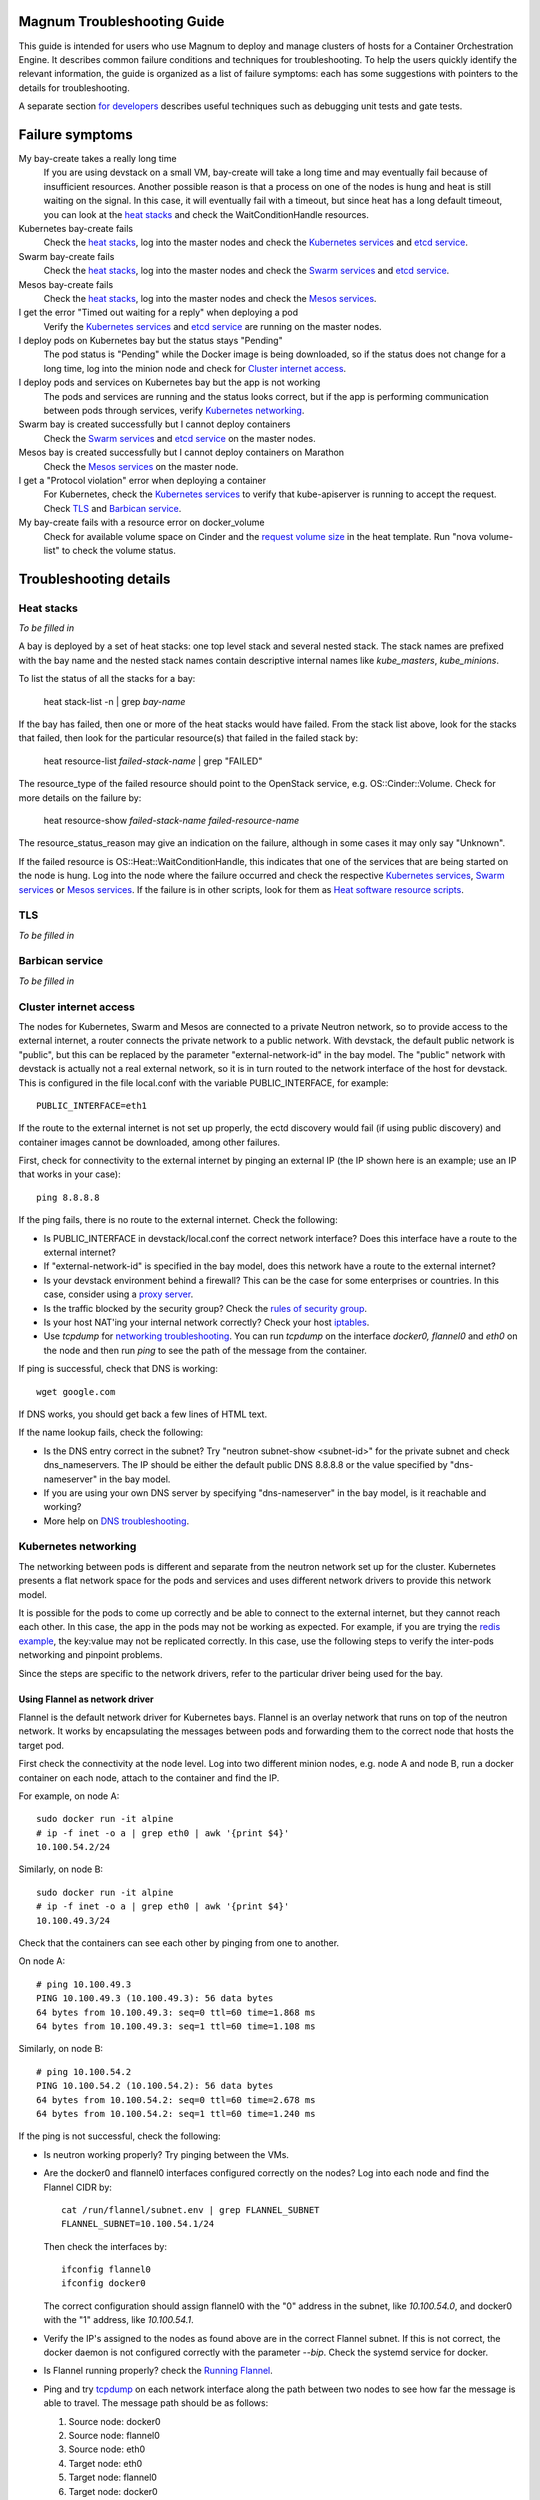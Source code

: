 ============================
Magnum Troubleshooting Guide
============================

This guide is intended for users who use Magnum to deploy and manage
clusters of hosts for a Container Orchestration Engine.  It describes
common failure conditions and techniques for troubleshooting.  To help
the users quickly identify the relevant information, the guide is
organized as a list of failure symptoms: each has some suggestions
with pointers to the details for troubleshooting.

A separate section `for developers`_ describes useful techniques such as
debugging unit tests and gate tests.

================
Failure symptoms
================

My bay-create takes a really long time
  If you are using devstack on a small VM, bay-create will take a long
  time and may eventually fail because of insufficient resources.
  Another possible reason is that a process on one of the nodes is hung
  and heat is still waiting on the signal.  In this case, it will eventually
  fail with a timeout, but since heat has a long default timeout, you can
  look at the `heat stacks`_ and check the WaitConditionHandle resources.

Kubernetes bay-create fails
  Check the `heat stacks`_, log into the master nodes and check the
  `Kubernetes services`_ and `etcd service`_.

Swarm bay-create fails
  Check the `heat stacks`_, log into the master nodes and check the `Swarm
  services`_ and `etcd service`_.

Mesos bay-create fails
  Check the `heat stacks`_, log into the master nodes and check the `Mesos
  services`_.

I get the error "Timed out waiting for a reply" when deploying a pod
  Verify the `Kubernetes services`_ and `etcd service`_ are running on the
  master nodes.

I deploy pods on Kubernetes bay but the status stays "Pending"
  The pod status is "Pending" while the Docker image is being downloaded,
  so if the status does not change for a long time, log into the minion
  node and check for `Cluster internet access`_.

I deploy pods and services on Kubernetes bay but the app is not working
  The pods and services are running and the status looks correct, but
  if the app is performing communication between pods through services,
  verify `Kubernetes networking`_.

Swarm bay is created successfully but I cannot deploy containers
  Check the `Swarm services`_ and `etcd service`_ on the master nodes.

Mesos bay is created successfully but I cannot deploy containers on Marathon
  Check the `Mesos services`_ on the master node.

I get a "Protocol violation" error when deploying a container
  For Kubernetes, check the `Kubernetes services`_ to verify that
  kube-apiserver is running to accept the request.
  Check `TLS`_ and `Barbican service`_.

My bay-create fails with a resource error on docker_volume
  Check for available volume space on Cinder and the `request volume
  size`_ in the heat template.
  Run "nova volume-list" to check the volume status.


=======================
Troubleshooting details
=======================

Heat stacks
-----------
*To be filled in*

A bay is deployed by a set of heat stacks:  one top level stack and several
nested stack.  The stack names are prefixed with the bay name and the nested
stack names contain descriptive internal names like *kube_masters*,
*kube_minions*.

To list the status of all the stacks for a bay:

    heat stack-list -n | grep *bay-name*

If the bay has failed, then one or more of the heat stacks would have failed.
From the stack list above, look for the stacks that failed, then
look for the particular resource(s) that failed in the failed stack by:

    heat resource-list *failed-stack-name* | grep "FAILED"

The resource_type of the failed resource should point to the OpenStack
service, e.g. OS::Cinder::Volume.  Check for more details on the failure by:

    heat resource-show *failed-stack-name* *failed-resource-name*

The resource_status_reason may give an indication on the failure, although
in some cases it may only say "Unknown".

If the failed resource is OS::Heat::WaitConditionHandle, this indicates that
one of the services that are being started on the node is hung.  Log into the
node where the failure occurred and check the respective `Kubernetes
services`_, `Swarm services`_ or `Mesos services`_.  If the failure is in
other scripts, look for them as `Heat software resource scripts`_.



TLS
---
*To be filled in*


Barbican service
----------------
*To be filled in*


Cluster internet access
-----------------------
The nodes for Kubernetes, Swarm and Mesos are connected to a private
Neutron network, so to provide access to the external internet, a router
connects the private network to a public network.  With devstack, the
default public network is "public", but this can be replaced by the
parameter "external-network-id" in the bay model.  The "public" network
with devstack is actually not a real external network, so it is in turn
routed to the network interface of the host for devstack.  This is
configured in the file local.conf with the variable PUBLIC_INTERFACE,
for example::

    PUBLIC_INTERFACE=eth1

If the route to the external internet is not set up properly, the ectd
discovery would fail (if using public discovery) and container images
cannot be downloaded, among other failures.

First, check for connectivity to the external internet by pinging
an external IP (the IP shown here is an example; use an IP that
works in your case)::

    ping 8.8.8.8

If the ping fails, there is no route to the external internet.
Check the following:

- Is PUBLIC_INTERFACE in devstack/local.conf the correct network
  interface?  Does this interface have a route to the external internet?
- If "external-network-id" is specified in the bay model, does this network
  have a route to the external internet?
- Is your devstack environment behind a firewall?  This can be the case for some
  enterprises or countries.  In this case, consider using a `proxy server
  <https://github.com/openstack/magnum/blob/master/doc/source/magnum-proxy.rst>`_.
- Is the traffic blocked by the security group? Check the
  `rules of security group
  <http://docs.openstack.org/openstack-ops/content/security_groups.html>`_.
- Is your host NAT'ing your internal network correctly? Check your host
  `iptables <http://docs.openstack.org/openstack-ops/content/network_troubleshooting.html#iptables>`_.
- Use *tcpdump* for `networking troubleshooting
  <http://docs.openstack.org/openstack-ops/content/network_troubleshooting.html#tcpdump>`_.
  You can run *tcpdump* on the interface *docker0, flannel0* and *eth0* on the
  node and then run *ping* to see the path of the message from the container.

If ping is successful, check that DNS is working::

    wget google.com

If DNS works, you should get back a few lines of HTML text.

If the name lookup fails, check the following:

- Is the DNS entry correct in the subnet?  Try "neutron subnet-show
  <subnet-id>" for the private subnet and check dns_nameservers.
  The IP should be either the default public DNS 8.8.8.8 or the value
  specified by "dns-nameserver" in the bay model.
- If you are using your own DNS server by specifying "dns-nameserver"
  in the bay model, is it reachable and working?
- More help on `DNS troubleshooting <http://docs.openstack.org/openstack-ops/content/network_troubleshooting.html#debugging_dns_issues>`_.


Kubernetes networking
---------------------

The networking between pods is different and separate from the neutron
network set up for the cluster.
Kubernetes presents a flat network space for the pods and services
and uses different network drivers to provide this network model.

It is possible for the pods to come up correctly and be able to connect
to the external internet, but they cannot reach each other.
In this case, the app in the pods may not be working as expected.
For example, if you are trying the `redis example
<https://github.com/kubernetes/kubernetes/blob/release-1.1/examples/redis/README.md>`_,
the key:value may not be replicated correctly.  In this case, use the
following steps to verify the inter-pods networking and pinpoint problems.

Since the steps are specific to the network drivers, refer to the
particular driver being used for the bay.

Using Flannel as network driver
...............................

Flannel is the default network driver for Kubernetes bays.  Flannel is
an overlay network that runs on top of the neutron network.  It works by
encapsulating the messages between pods and forwarding them to the
correct node that hosts the target pod.

First check the connectivity at the node level.  Log into two
different minion nodes, e.g. node A and node B, run a docker container
on each node, attach to the container and find the IP.

For example, on node A::

    sudo docker run -it alpine
    # ip -f inet -o a | grep eth0 | awk '{print $4}'
    10.100.54.2/24

Similarly, on node B::

    sudo docker run -it alpine
    # ip -f inet -o a | grep eth0 | awk '{print $4}'
    10.100.49.3/24

Check that the containers can see each other by pinging from one to another.

On node A::

    # ping 10.100.49.3
    PING 10.100.49.3 (10.100.49.3): 56 data bytes
    64 bytes from 10.100.49.3: seq=0 ttl=60 time=1.868 ms
    64 bytes from 10.100.49.3: seq=1 ttl=60 time=1.108 ms

Similarly, on node B::

    # ping 10.100.54.2
    PING 10.100.54.2 (10.100.54.2): 56 data bytes
    64 bytes from 10.100.54.2: seq=0 ttl=60 time=2.678 ms
    64 bytes from 10.100.54.2: seq=1 ttl=60 time=1.240 ms

If the ping is not successful, check the following:

- Is neutron working properly?  Try pinging between the VMs.

- Are the docker0 and flannel0 interfaces configured correctly on the
  nodes? Log into each node and find the Flannel CIDR by::

    cat /run/flannel/subnet.env | grep FLANNEL_SUBNET
    FLANNEL_SUBNET=10.100.54.1/24

  Then check the interfaces by::

    ifconfig flannel0
    ifconfig docker0

  The correct configuration should assign flannel0 with the "0" address
  in the subnet, like *10.100.54.0*, and docker0 with the "1" address, like
  *10.100.54.1*.

- Verify the IP's assigned to the nodes as found above are in the correct
  Flannel subnet.  If this is not correct, the docker daemon is not configured
  correctly with the parameter *--bip*.  Check the systemd service for docker.

- Is Flannel running properly?  check the `Running Flannel`_.

- Ping and try `tcpdump
  <http://docs.openstack.org/openstack-ops/content/network_troubleshooting.html#tcpdump>`_
  on each network interface along the path between two nodes
  to see how far the message is able to travel.
  The message path should be as follows:

  1. Source node: docker0
  2. Source node: flannel0
  3. Source node: eth0
  4. Target node: eth0
  5. Target node: flannel0
  6. Target node: docker0

If ping works, this means the flannel overlay network is functioning
correctly.

The containers created by Kubernetes for pods will be on the same IP
subnet as the containers created directly in Docker as above, so they
will have the same connectivity.  However, the pods still may not be
able to reach each other because normally they connect through some
Kubernetes services rather than directly.  The services are supported
by the kube-proxy and rules inserted into the iptables, therefore
their networking paths have some extra hops and there may be problems
here.

To check the connectivity at the Kubernetes pod level, log into the
master node and create two pods and a service for one of the pods.
You can use the examples provided in the directory
*/etc/kubernetes/examples/* for the first pod and service.  This will
start up an nginx container and a Kubernetes service to expose the
endpoint.  Create another manifest for a second pod to test the
endpoint::

    cat > alpine.yaml << END
    apiVersion: v1
    kind: Pod
    metadata:
      name: alpine
    spec:
      containers:
      - name: alpine
        image: alpine
        args:
        - sleep
        - "1000000"
    END

    kubectl create -f /etc/kubernetes/examples/pod-nginx-with-label.yaml
    kubectl create -f /etc/kubernetes/examples/service.yaml
    kubectl create -f alpine.yaml

Get the endpoint for the nginx-service, which should route message to the pod
nginx::

    kubectl describe service nginx-service | grep -e IP: -e Port:
    IP:                     10.254.21.158
    Port:                   <unnamed>       8000/TCP

Note the IP and port to use for checking below.  Log into the node
where the *alpine* pod is running.  You can find the hosting node by
running this command on the master node::

    kubectl get pods -o wide  | grep alpine | awk '{print $6}'
    k8-gzvjwcooto-0-gsrxhmyjupbi-kube-minion-br73i6ans2b4

To get the IP of the node, query Nova on devstack::

    nova list

On this hosting node, attach to the *alpine* container::

    export DOCKER_ID=`sudo docker ps | grep k8s_alpine | awk '{print $1}'`
    sudo docker exec -it $DOCKER_ID sh

From the *alpine* pod, you can try to reach the nginx pod through the nginx
service using the IP and Port found above::

    wget 10.254.21.158:8000

If the connection is successful, you should receive the file *index.html* from
nginx.

If the connection is not successful, you will get an error message like::xs

    wget: can't connect to remote host (10.100.54.9): No route to host

In this case, check the following:

- Is kube-proxy running on the nodes? It runs as a container on each node.
  check by logging in the minion nodes and run::

    sudo docker ps | grep k8s_kube-proxy

- Check the log from kube-proxy by running on the minion nodes::

    export PROXY=`sudo docker ps | grep "hyperkube proxy" | awk '{print $1}'`
    sudo docker logs $PROXY

- Try additional `service debugging
  <https://github.com/kubernetes/kubernetes/blob/release-1.1/docs/user-guide/debugging-services.md>`_.
  To see what's going during provisioning::

    kubectl get events

  To get information on a service in question::

    kubectl describe services <service_name>



etcd service
------------

The etcd service is used by many other components for key/value pair
management, therefore if it fails to start, these other components
will not be running correctly either.
Check that etcd is running on the master nodes by::

    sudo service etcd status -l

If it is running correctly, you should see that the service is
successfully deployed::

    Active: active (running) since ....

The log message should show the service being published::

    etcdserver: published {Name:10.0.0.5 ClientURLs:[http://10.0.0.5:2379]} to cluster 3451e4c04ec92893

In some cases, the service may show as *active* but may still be stuck
in discovery mode and not fully operational.  The log message may show
something like::

    discovery: waiting for other nodes: error connecting to https://discovery.etcd.io, retrying in 8m32s

If this condition persists, check for `Cluster internet access`_.

If the daemon is not running, the status will show the service as failed,
something like::

    Active: failed (Result: timeout)

In this case, try restarting etcd by::

    sudo service etcd start

If etcd continues to fail, check the following:

- Check the log for etcd::

    sudo journalctl -u etcd

- etcd requires discovery, and the default discovery method is the
  public discovery service provided by etcd.io; therefore, a common
  cause of failure is that this public discovery service is not
  reachable.  Check by running on the master nodes::

    source /etc/sysconfig/heat-params
    curl $ETCD_DISCOVERY_URL

  You should receive something like::

    {"action":"get",
     "node":{"key":"/_etcd/registry/00a6b00064174c92411b0f09ad5466c6",
             "dir":true,
             "nodes":[
               {"key":"/_etcd/registry/00a6b00064174c92411b0f09ad5466c6/7d8a68781a20c0a5",
                "value":"10.0.0.5=http://10.0.0.5:2380",
                "modifiedIndex":978239406,
                "createdIndex":978239406}],
             "modifiedIndex":978237118,
             "createdIndex":978237118}
    }

  The list of master IP is provided by Magnum during cluster deployment,
  therefore it should match the current IP of the master nodes.
  If the public discovery service is not reachable, check the
  `Cluster internet access`_.

Running Flannel
---------------

When deploying a COE, Flannel is available as a network driver for
certain COE type.  Magnum currently supports Flannel for a Kubernetes
or Swarm bay.

Flannel provides a flat network space for the containers in the bay:
they are allocated IP in this network space and they will have connectivity
to each other.  Therefore, if Flannel fails, some containers will not
be able to access services from other containers in the bay.  This can be
confirmed by running *ping* or *curl* from one container to another.

The Flannel daemon is run as a systemd service on each node of the bay.
To check Flannel, run on each node::

    sudo service flanneld status

If the daemon is running, you should see that the service is successfully
deployed::

    Active: active (running) since ....

If the daemon is not running, the status will show the service as failed,
something like::

    Active: failed (Result: timeout) ....

or::

    Active: inactive (dead) ....

Flannel daemon may also be running but not functioning correctly.
Check the following:

- Check the log for Flannel::

    sudo journalctl -u flanneld

- Since Flannel relies on etcd, a common cause for failure is that the
  etcd service is not running on the master nodes.  Check the `etcd service`_.
  If the etcd service failed, once it has been restored successfully, the
  Flannel service can be restarted by::

    sudo service flanneld restart

- Magnum writes the configuration for Flannel in a local file on each master
  node.  Check for this file on the master nodes by::

    cat /etc/sysconfig/flannel-network.json

  The content should be something like::

    {
      "Network": "10.100.0.0/16",
      "Subnetlen": 24,
      "Backend": {
        "Type": "udp"
      }
    }

  where the values for the parameters must match the corresponding
  parameters from the bay model.

  Magnum also loads this configuration into etcd, therefore, verify
  the configuration in etcd by running *etcdctl* on the master nodes::

    etcdctl get /coreos.com/network/config

- Each node is allocated a segment of the network space.  Check
  for this segment on each node by::

    grep FLANNEL_SUBNET /run/flannel/subnet.env

  The containers on this node should be assigned an IP in this range.
  The nodes negotiate for their segment through etcd, and you can use
  *etcdctl* on the master node to query the network segment associated
  with each node::

    for s in `etcdctl ls /coreos.com/network/subnets`
    do
    echo $s
    etcdctl get $s
    done

    /coreos.com/network/subnets/10.100.14.0-24
    {"PublicIP":"10.0.0.5"}
    /coreos.com/network/subnets/10.100.61.0-24
    {"PublicIP":"10.0.0.6"}
    /coreos.com/network/subnets/10.100.92.0-24
    {"PublicIP":"10.0.0.7"}

  Alternatively, you can read the full record in ectd by::

    curl http://<master_node_ip>:2379/v2/keys/coreos.com/network/subnets

  You should receive a json snippet that describes all the segments
  allocated.

- This network segment is passed to Docker via the parameter *--bip*.
  If this is not configured correctly, Docker would not assign the correct
  IP in the Flannel network segment to the container.  Check by::

    cat /run/flannel/docker
    ps -aux | grep docker

- Check the interface for Flannel::

    ifconfig flannel0

  The IP should be the first address in the Flannel subnet for this node.

- Flannel has several different backend implementations and they have
  specific requirements.  The *udp* backend is the most general and have
  no requirement on the network.  The *vxlan* backend requires vxlan
  support in the kernel, so ensure that the image used does provide
  vxlan support.  The *host-gw* backend requires that all the hosts are
  on the same L2 network.  This is currently met by the private Neutron
  subnet created by Magnum;  however, if other network topology is used
  instead, ensure that this requirement is met if *host-gw* is used.

Current known limitation:  the image fedora-21-atomic-5.qcow2 has
Flannel version 0.5.0.  This version has known bugs that prevent the
backend vxland and host-gw to work correctly.  Only the backend udp
works for this image.  Version 0.5.3 and later should work correctly.
The image fedora-21-atomic-7.qcow2 has Flannel version 0.5.5.

Kubernetes services
-------------------
*To be filled in*

(How to introspect k8s when heat works and k8s does not)

Additional `Kubenetes troubleshooting guide
<http://kubernetes.io/v1.0/docs/troubleshooting.html>`_ is available.

Swarm services
--------------
*To be filled in*

(How to check on a swarm cluster: see membership information, view master,
agent containers)

Mesos services
--------------
*To be filled in*


Barbican issues
---------------
*To be filled in*


Docker CLI
----------
*To be filled in*


Request volume size
-------------------
*To be filled in*


Heat software resource scripts
------------------------------
*To be filled in*


==============
For Developers
==============

This section is intended to help with issues that developers may
run into in the course of their development adventures in Magnum.

Troubleshooting in Gate
-----------------------

Simulating gate tests
  *Note*: This is adapted from Devstack Gate's `README`_ which
  is worth a quick read to better understand the following)

  #. Boot a VM like described in the Devstack Gate's `README`_ .
  #. Provision this VM like so::

      apt-get update \
      && apt-get upgrade -y \ # Kernel upgrade, as recommended by README, select to keep existing grub config
      && apt-get install -y git tmux vim \
      && git clone https://git.openstack.org/openstack-infra/system-config \
      && system-config/install_puppet.sh && system-config/install_modules.sh \
      && puppet apply \
      --modulepath=/root/system-config/modules:/etc/puppet/modules \
      -e "class { openstack_project::single_use_slave: install_users => false,
      ssh_key => \"$( cat .ssh/authorized_keys | awk '{print $2}' )\" }" \
      && echo "jenkins ALL=(ALL) NOPASSWD:ALL" >> /etc/sudoers \
      && cat ~/.ssh/authorized_keys >> /home/jenkins/.ssh/authorized_keys
  #. Compare ``~/.ssh/authorized_keys`` and ``/home/jenkins/.ssh/authorized_keys``.  Your original public SSH key should now be in ``/home/jenkins/.ssh/authorized_keys``.  If it's not, explicitly copy it (this can happen if you spin up a using ``--key-name <name>``, for example).
  #. Assuming all is well up to this point, now it's time to ``reboot`` into the latest kernel
  #. Once you're done booting into the new kernel, log back in as ``jenkins`` user to continue with setting up the simulation.
  #. Now it's time to set up the workspace::

      export REPO_URL=https://git.openstack.org
      export WORKSPACE=/home/jenkins/workspace/testing
      export ZUUL_URL=/home/jenkins/workspace-cache2
      export ZUUL_REF=HEAD
      export ZUUL_BRANCH=master
      export ZUUL_PROJECT=openstack/magnum
      mkdir -p $WORKSPACE
      git clone $REPO_URL/$ZUUL_PROJECT $ZUUL_URL/$ZUUL_PROJECT \
      && cd $ZUUL_URL/$ZUUL_PROJECT \
      && git checkout remotes/origin/$ZUUL_BRANCH
  #. At this point, you may be wanting to test a specific change. If so, you can pull down the changes in ``$ZUUL_URL/$ZUUL_PROJECT`` directory::

      cd $ZUUL_URL/$ZUUL_PROJECT \
      && git fetch https://review.openstack.org/openstack/magnum refs/changes/83/247083/12 && git checkout FETCH_HEAD
  #. Now you're ready to pull down the ``devstack-gate`` scripts that will let you run the gate job on your own VM::

      cd $WORKSPACE \
      && git clone --depth 1 $REPO_URL/openstack-infra/devstack-gate
  #. And now you can kick off the job using the following script (the ``devstack-gate`` documentation suggests just copying from the job which can be found in the `project-config <https://github.com/openstack-infra/project-config>`_ repository), naturally it should be executable (``chmod u+x <filename>``)::

      #!/bin/bash -xe
      cat > clonemap.yaml << EOF
      clonemap:
        - name: openstack-infra/devstack-gate
          dest: devstack-gate
      EOF
      /usr/zuul-env/bin/zuul-cloner -m clonemap.yaml --cache-dir /opt/git \
          git://git.openstack.org \
          openstack-infra/devstack-gate
      export PYTHONUNBUFFERED=true
      export DEVSTACK_GATE_TIMEOUT=240 # bump this if you see timeout issues.  Default is 120
      export DEVSTACK_GATE_TEMPEST=0
      export DEVSTACK_GATE_NEUTRON=1
      # Enable tempest for tempest plugin
      export ENABLED_SERVICES=tempest
      export BRANCH_OVERRIDE="default"
      if [ "$BRANCH_OVERRIDE" != "default" ] ; then
          export OVERRIDE_ZUUL_BRANCH=$BRANCH_OVERRIDE
      fi
      export PROJECTS="openstack/magnum $PROJECTS"
      export PROJECTS="openstack/python-magnumclient $PROJECTS"
      export PROJECTS="openstack/barbican $PROJECTS"
      export DEVSTACK_LOCAL_CONFIG="enable_plugin magnum git://git.openstack.org/openstack/magnum"
      export DEVSTACK_LOCAL_CONFIG+=$'\n'"enable_plugin ceilometer git://git.openstack.org/openstack/ceilometer"
      # Keep localrc to be able to set some vars in post_test_hook
      export KEEP_LOCALRC=1
      function gate_hook {
           cd /opt/stack/new/magnum/
          ./magnum/tests/contrib/gate_hook.sh api # change this to swarm to run swarm functional tests or k8s to run kubernetes functional tests
      }
      export -f gate_hook
      function post_test_hook {
          source $BASE/new/devstack/accrc/admin/admin
          cd /opt/stack/new/magnum/
          ./magnum/tests/contrib/post_test_hook.sh api # change this to swarm to run swarm functional tests or k8s to run kubernetes functional tests
      }
      export -f post_test_hook
      cp devstack-gate/devstack-vm-gate-wrap.sh ./safe-devstack-vm-gate-wrap.sh
      ./safe-devstack-vm-gate-wrap.sh

Helpful nuances about the Devstack Gate
  * Main job is in ``project-config``'s `magnum.yaml <https://github.com/openstack-infra/project-config/blob/master/jenkins/jobs/magnum.yaml>`_.

    * Must modify parameters passed in since those are escaped:

      * Anything with ``{}`` should be set as an environment variable

      * Anything with ``{{ }}`` should have those brackets changed to
        single brackets - ``{}``.

      * As with the documentation for Devstack Gate, you can just create
        a new file for the job you want, paste in what you want, then
        ``chmod u+x <filename>`` and run it.

    * Parameters can be found in `projects.yaml <https://github.com/openstack-infra/project-config/blob/master/jenkins/jobs/projects.yaml>`_.
      This file changes a lot, so it's more reliable to say that you can
      search for the magnum jobs where you'll see examples of what
      gets passed in.

  * Three jobs are usually run as a part of Magnum gate, all of with are found in ``project-config``'s `macros.yml <https://github.com/openstack-infra/project-config/blob/master/jenkins/jobs/macros.yaml>`_:

    * link-logs

    * net-info

    * devstack-checkout

  * After you run a job, it's ideal to clean up and start over with a
    fresh VM to best simulate the Devstack Gate environment.

.. _README: https://github.com/openstack-infra/devstack-gate/blob/master/README.rst#simulating-devstack-gate-tests P
